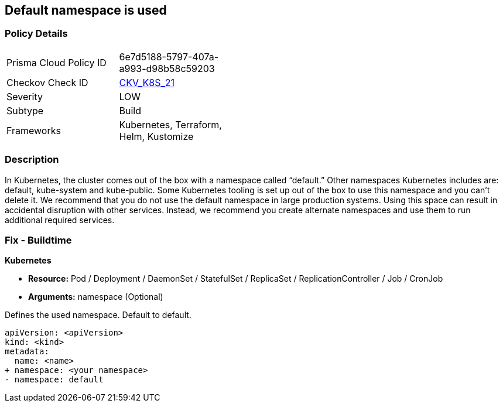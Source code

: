 == Default namespace is used
// Default namespace used


=== Policy Details 

[width=45%]
[cols="1,1"]
|=== 
|Prisma Cloud Policy ID 
| 6e7d5188-5797-407a-a993-d98b58c59203

|Checkov Check ID 
| https://github.com/bridgecrewio/checkov/tree/master/checkov/kubernetes/checks/resource/k8s/DefaultNamespace.py[CKV_K8S_21]

|Severity
|LOW

|Subtype
|Build

|Frameworks
|Kubernetes, Terraform, Helm, Kustomize

|=== 



=== Description 


In Kubernetes, the cluster comes out of the box with a namespace called "`default.`" Other namespaces Kubernetes includes are: default, kube-system and kube-public.
Some Kubernetes tooling is set up out of the box to use this namespace and you can't delete it.
We recommend that you do not use the default namespace in large production systems.
Using this space can result in accidental disruption with other services.
Instead, we recommend you create alternate namespaces and use them to run additional required services.

=== Fix - Buildtime


*Kubernetes* 


* *Resource:* Pod / Deployment / DaemonSet / StatefulSet / ReplicaSet / ReplicationController / Job / CronJob
* *Arguments:* namespace (Optional)  

Defines the used namespace.
Default to default.


[source,yaml]
----
apiVersion: <apiVersion>
kind: <kind>
metadata:
  name: <name>
+ namespace: <your namespace>
- namespace: default
----
----

